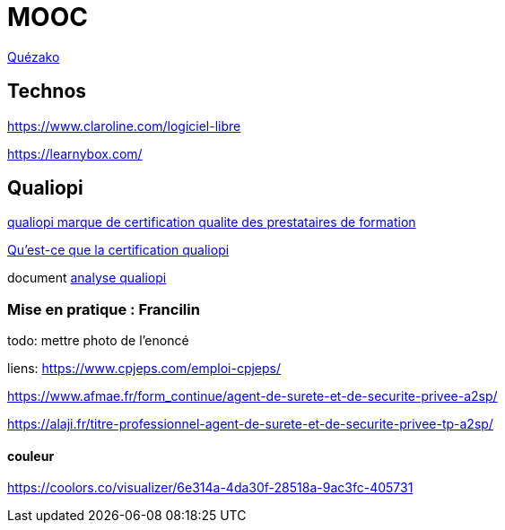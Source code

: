 = MOOC

https://fr.wikipedia.org/wiki/Massive_open_online_course[Quézako]

== Technos

https://www.claroline.com/logiciel-libre

https://learnybox.com/



== Qualiopi

https://travail-emploi.gouv.fr/formation-professionnelle/acteurs-cadre-et-qualite-de-la-formation-professionnelle/article/qualiopi-marque-de-certification-qualite-des-prestataires-de-formation[qualiopi marque de certification qualite des prestataires de formation]

link:https://euroscola.fr/quest-ce-que-la-certification-qualiopi/[Qu'est-ce que la certification qualiopi]

document link:analyse_qualiopi.odt[analyse qualiopi]

=== Mise en pratique : Francilin

todo: mettre photo de l'enoncé

liens:
https://www.cpjeps.com/emploi-cpjeps/

https://www.afmae.fr/form_continue/agent-de-surete-et-de-securite-privee-a2sp/

https://alaji.fr/titre-professionnel-agent-de-surete-et-de-securite-privee-tp-a2sp/

==== couleur

https://coolors.co/visualizer/6e314a-4da30f-28518a-9ac3fc-405731


